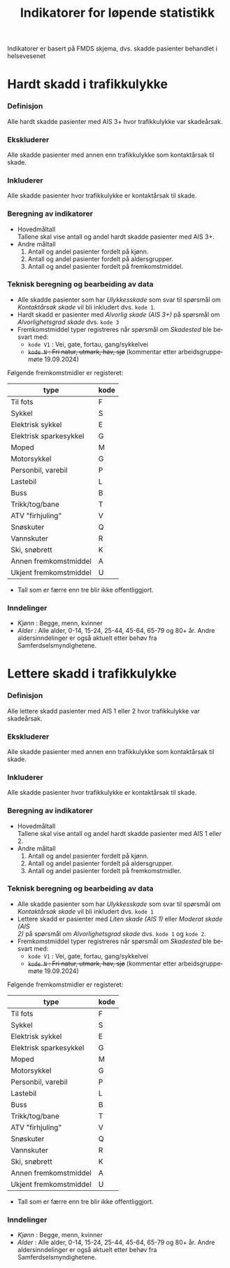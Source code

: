 #+title: Indikatorer for løpende statistikk

#+options: toc:1 author:nil \n:t num:2
#+language: no

Indikatorer er basert på FMDS skjema, dvs. skadde pasienter behandlet i helsevesenet

* Hardt skadd i trafikkulykke
*** Definisjon
Alle hardt skadde pasienter med AIS 3+ hvor trafikkulykke var skadeårsak.
*** Ekskluderer
Alle skadde pasienter med annen enn trafikkulykke som kontaktårsak til skade.
*** Inkluderer
Alle skadde pasienter hvor trafikkulykke er kontaktårsak til skade.
*** Beregning av indikatorer
- Hovedmåltall \\
  Tallene skal vise antall og andel hardt skadde pasienter med AIS 3+.
- Andre måltall
  1. Antall og andel pasienter fordelt på kjønn.
  2. Antall og andel pasienter fordelt på aldersgrupper.
  3. Antall og andel pasienter fordelt på fremkomstmiddel.

*** Teknisk beregning og bearbeiding av data
- Alle skadde pasienter som har /Ulykkesskade/ som svar til spørsmål om
  /Kontaktårsak skade/ vil bli inkludert dvs. =kode 1=.
- Hardt skadd er pasienter med /Alvorlig skade (AIS 3+)/ på spørsmål om
  /Alvorlighetsgrad skade/ dvs. =kode 3=
- Fremkomstmiddel typer registreres når spørsmål om /Skadested/ ble besvart med:
  - =kode V1= : Vei, gate, fortau, gang/sykkelvei
  - +=kode N= : Fri natur, utmark, hav, sjø+ (kommentar etter arbeidsgruppemøte 19.09.2024)

Følgende fremkomstmidler er registeret:
|------------------------+------|
| type                   | kode |
|------------------------+------|
| Til fots               | F    |
| Sykkel                 | S    |
| Elektrisk sykkel       | E    |
| Elektrisk sparkesykkel | G    |
| Moped                  | M    |
| Motorsykkel            | G    |
| Personbil, varebil     | P    |
| Lastebil               | L    |
| Buss                   | B    |
| Trikk/tog/bane         | T    |
| ATV "firhjuling"       | V    |
| Snøskuter              | Q    |
| Vannskuter             | R    |
| Ski, snøbrett          | K    |
| Annen fremkomstmiddel  | A    |
| Ukjent fremkomstmiddel | U    |

- Tall som er færre enn tre blir ikke offentliggjort.

*** Inndelinger
- /Kjønn/ : Begge, menn, kvinner
- /Alder/ : Alle alder, 0-14, 15-24, 25-44, 45-64, 65-79 og 80+ år. Andre
  aldersinndelinger er også aktuelt etter behøv fra Samferdselsmyndighetene.

* Lettere skadd i trafikkulykke
*** Definisjon
Alle lettere skadd pasienter med AIS 1 eller 2 hvor trafikkulykke var skadeårsak.
*** Ekskluderer
Alle skadde pasienter med annen enn trafikkulykke som kontaktårsak til skade.
*** Inkluderer
Alle skadde pasienter hvor trafikkulykke er kontaktårsak til skade.
*** Beregning av indikatorer
- Hovedmåltall \\
  Tallene skal vise antall og andel hardt skadde pasienter med AIS 1 eller 2.
- Andre måltall
  1. Antall og andel pasienter fordelt på kjønn.
  2. Antall og andel pasienter fordelt på aldersgrupper.
  3. Antall og andel pasienter fordelt på fremkomstmidler.
*** Teknisk beregning og bearbeiding av data
- Alle skadde pasienter som har /Ulykkesskade/ som svar til spørsmål om
  /Kontaktårsak skade/ vil bli inkludert dvs. =kode 1=
- Lettere skadd er pasienter med /Liten skade (AIS 1)/ eller /Moderat skade (AIS
  2)/ på spørsmål om /Alvorlighetsgrad skade/ dvs. =kode 1= og =kode 2=.
- Fremkomstmiddel typer registreres når spørsmål om /Skadested/ ble besvart med:
  - =kode V1= : Vei, gate, fortau, gang/sykkelvei
  - +=kode N= : Fri natur, utmark, hav, sjø+ (kommentar etter arbeidsgruppemøte 19.09.2024)

Følgende fremkomstmidler er registeret:
|------------------------+------|
| type                   | kode |
|------------------------+------|
| Til fots               | F    |
| Sykkel                 | S    |
| Elektrisk sykkel       | E    |
| Elektrisk sparkesykkel | G    |
| Moped                  | M    |
| Motorsykkel            | G    |
| Personbil, varebil     | P    |
| Lastebil               | L    |
| Buss                   | B    |
| Trikk/tog/bane         | T    |
| ATV "firhjuling"       | V    |
| Snøskuter              | Q    |
| Vannskuter             | R    |
| Ski, snøbrett          | K    |
| Annen fremkomstmiddel  | A    |
| Ukjent fremkomstmiddel | U    |

- Tall som er færre enn tre blir ikke offentliggjort.

*** Inndelinger
- /Kjønn/ : Begge, menn, kvinner
-  /Alder/ : Alle alder, 0-14, 15-24, 25-44, 45-64, 65-79 og 80+ år. Andre
  aldersinndelinger er også aktuelt etter behøv fra Samferdselsmyndighetene.
